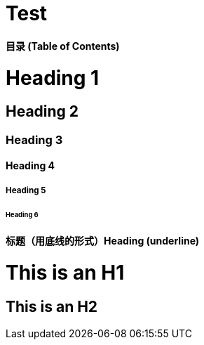 
# Test


**目录 (Table of Contents)**

# Heading 1
## Heading 2               
### Heading 3
#### Heading 4
##### Heading 5
###### Heading 6

#### 标题（用底线的形式）Heading (underline)

This is an H1
=============

This is an H2
-------------

                
